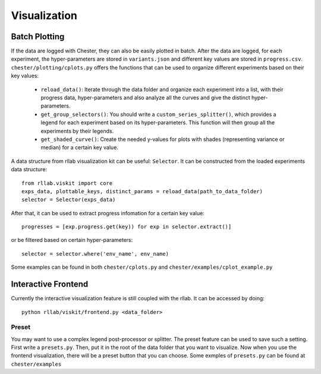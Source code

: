 .. _visualization:


***************
Visualization
***************

.. _Batch-Plotting:

Batch Plotting
==============

If the data are logged with Chester, they can also be easily plotted in batch.
After the data are logged, for each experiment, the hyper-parameters are stored in ``variants.json`` and different
key values are stored in ``progress.csv``. ``chester/plotting/cplots.py`` offers the functions that can be used to
organize different experiments based on their key values:

 - ``reload_data()``: Iterate through the data folder and organize each experiment into a list, with their progress data, hyper-parameters and also analyze all the curves and give the distinct hyper-parameters.
 - ``get_group_selectors()``: You should write a ``custom_series_splitter()``, which provides a legend for each experiment based on its hyper-parameters. This function will then group all the experiments by their legends.
 - ``get_shaded_curve()``: Create the needed y-values for plots with shades (representing variance or median) for a certain key value.

A data structure from rllab visualization kit can be useful: ``Selector``. It can be constructed from the loaded
experiments data structure::

    from rllab.viskit import core
    exps_data, plottable_keys, distinct_params = reload_data(path_to_data_folder)
    selector = Selector(exps_data)

After that, it can be used to extract progress infomation for a certain key value::

    progresses = [exp.progress.get(key)) for exp in selector.extract()]

or be filtered based on certain hyper-parameters::

    selector = selector.where('env_name', env_name)

Some examples can be found in both ``chester/cplots.py`` and ``chester/examples/cplot_example.py``

.. _Interactive-Frontend:

Interactive Frontend
====================

Currently the interactive visualization feature is still coupled with the rllab.
It can be accessed by doing::

    python rllab/viskit/frontend.py <data_folder>

.. _Preset:

Preset
------
You may want to use a complex legend post-processor or splitter.
The preset feature can be used to save such a setting. First write a ``presets.py``. Then, put it in the root of the
data folder that you want to visualize. Now when you use the frontend visualization, there will be a preset button that
you can choose. Some exmples of ``presets.py`` can be found at ``chester/examples``
